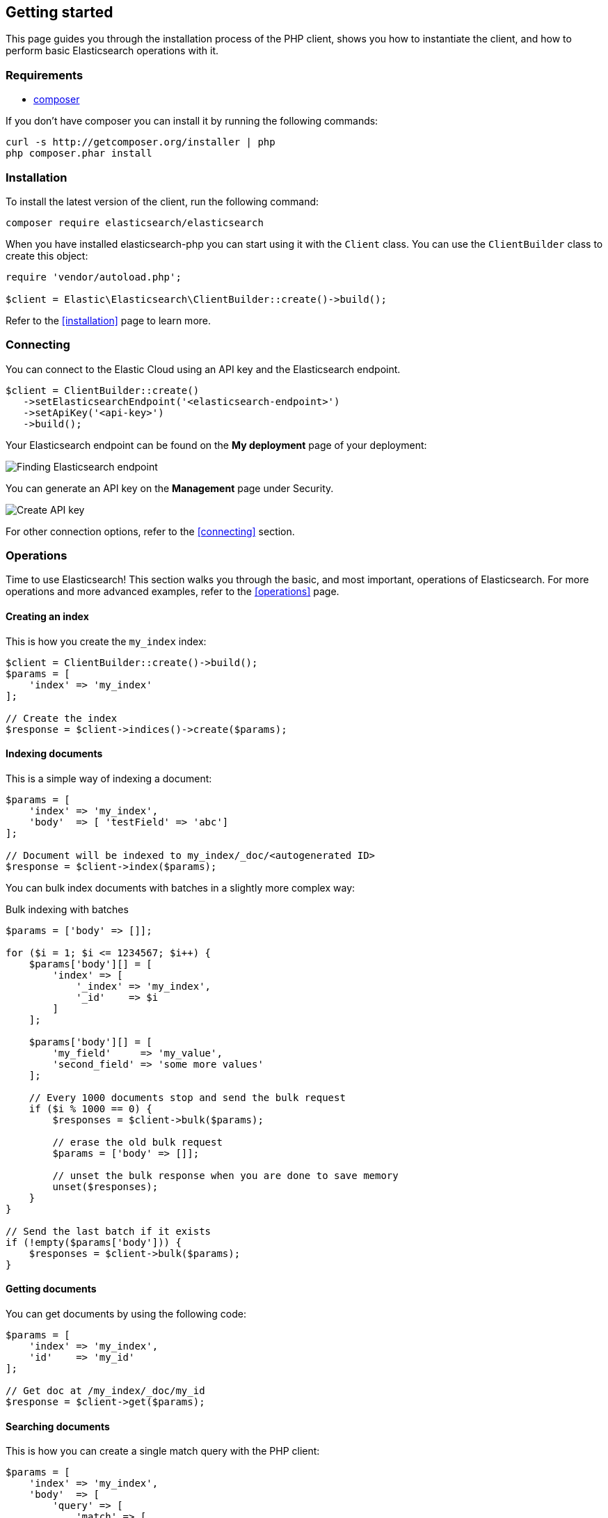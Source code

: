 [[getting-started-php]]
== Getting started

This page guides you through the installation process of the PHP client, shows 
you how to instantiate the client, and how to perform basic Elasticsearch 
operations with it.

[discrete]
=== Requirements

* http://getcomposer.org[composer]

If you don't have composer you can install it by running the following commands:

[source,shell]
--------------------------
curl -s http://getcomposer.org/installer | php
php composer.phar install
--------------------------


[discrete]
=== Installation 

To install the latest version of the client, run the following command:

[source,shell]
--------------------------
composer require elasticsearch/elasticsearch
--------------------------

When you have installed elasticsearch-php you can start using it with the 
`Client` class. You can use the `ClientBuilder` class to create this object:

[source,php]
--------------------------
require 'vendor/autoload.php';

$client = Elastic\Elasticsearch\ClientBuilder::create()->build();
--------------------------

Refer to the <<installation>> page to learn more.


[discrete]
=== Connecting

You can connect to the Elastic Cloud using an API key and the Elasticsearch 
endpoint. 

[source,php]
----
$client = ClientBuilder::create()
   ->setElasticsearchEndpoint('<elasticsearch-endpoint>')
   ->setApiKey('<api-key>')
   ->build();
----

Your Elasticsearch endpoint can be found on the **My deployment** page of your 
deployment:

image::images/es_endpoint.jpg[alt="Finding Elasticsearch endpoint",align="center"]

You can generate an API key on the **Management** page under Security.

image::images/create_api_key.png[alt="Create API key",align="center"]

For other connection options, refer to the <<connecting>> section.


[discrete]
=== Operations

Time to use Elasticsearch! This section walks you through the basic, and most 
important, operations of Elasticsearch. For more operations and more advanced 
examples, refer to the <<operations>> page.


[discrete]
==== Creating an index

This is how you create the `my_index` index:

[source,php]
----
$client = ClientBuilder::create()->build();
$params = [
    'index' => 'my_index'
];

// Create the index
$response = $client->indices()->create($params);
----


[discrete]
==== Indexing documents

This is a simple way of indexing a document:

[source,php]
----
$params = [
    'index' => 'my_index',
    'body'  => [ 'testField' => 'abc']
];

// Document will be indexed to my_index/_doc/<autogenerated ID>
$response = $client->index($params);
----

You can bulk index documents with batches in a slightly more complex way:

.Bulk indexing with batches
[source,php]
----
$params = ['body' => []];

for ($i = 1; $i <= 1234567; $i++) {
    $params['body'][] = [
        'index' => [
            '_index' => 'my_index',
            '_id'    => $i
        ]
    ];

    $params['body'][] = [
        'my_field'     => 'my_value',
        'second_field' => 'some more values'
    ];

    // Every 1000 documents stop and send the bulk request
    if ($i % 1000 == 0) {
        $responses = $client->bulk($params);

        // erase the old bulk request
        $params = ['body' => []];

        // unset the bulk response when you are done to save memory
        unset($responses);
    }
}

// Send the last batch if it exists
if (!empty($params['body'])) {
    $responses = $client->bulk($params);
}
----


[discrete]
==== Getting documents

You can get documents by using the following code:

[source,php]
----
$params = [
    'index' => 'my_index',
    'id'    => 'my_id'
];

// Get doc at /my_index/_doc/my_id
$response = $client->get($params);
----


[discrete]
==== Searching documents

This is how you can create a single match query with the PHP client: 

[source,php]
----
$params = [
    'index' => 'my_index',
    'body'  => [
        'query' => [
            'match' => [
                'testField' => 'abc'
            ]
        ]
    ]
];

$results = $client->search($params);
----


[discrete]
==== Updating documents

This is how you can update a document, for example to add a new field:

[source,php]
----
$params = [
    'index' => 'my_index',
    'id'    => 'my_id',
    'body'  => [
        'doc' => [
            'new_field' => 'abc'
        ]
    ]
];

// Update doc at /my_index/_doc/my_id
$response = $client->update($params);
----


[discrete]
==== Deleting documents

[source,php]
----
$params = [
    'index' => 'my_index',
    'id'    => 'my_id'
];

// Delete doc at /my_index/_doc_/my_id
$response = $client->delete($params);
----


[discrete]
==== Deleting an index

[source,php]
----
$params = ['index' => 'my_index'];
$response = $client->indices()->delete($params);
----


[discrete]
== Further reading

* Use <<client-helpers>> for a more confortable experience with the APIs.